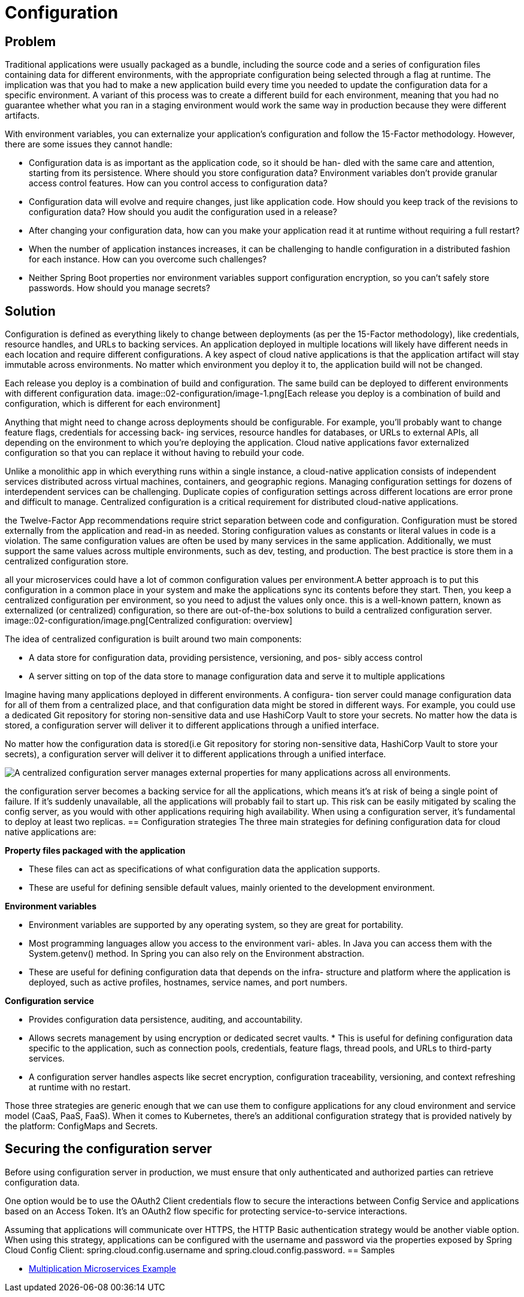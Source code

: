 = Configuration
:figures: 02-configuration

== Problem
Traditional applications were usually packaged as a bundle, including the
source code and a series of configuration files containing data for different environments, with the appropriate configuration being selected through a flag at runtime. The implication was that you had to make a new application build every time
you needed to update the configuration data for a specific environment. A variant of this process was to create a different build for each environment, meaning that you
had no guarantee whether what you ran in a staging environment would work the
same way in production because they were different artifacts.

With environment variables, you can externalize your application’s configuration
and follow the 15-Factor methodology. However, there are some issues they cannot
handle:

* Configuration data is as important as the application code, so it should be han-
dled with the same care and attention, starting from its persistence. Where
should you store configuration data?
Environment variables don’t provide granular access control features. How can
you control access to configuration data?
* Configuration data will evolve and require changes, just like application code.
How should you keep track of the revisions to configuration data? How should
you audit the configuration used in a release?
* After changing your configuration data, how can you make your application
read it at runtime without requiring a full restart?
* When the number of application instances increases, it can be challenging to
handle configuration in a distributed fashion for each instance. How can you
overcome such challenges?
* Neither Spring Boot properties nor environment variables support configuration
encryption, so you can’t safely store passwords. How should you manage secrets?

== Solution
Configuration is defined as everything likely to change between deployments (as per the 15-Factor methodology), like credentials, resource handles, and URLs to backing services. An application deployed in multiple locations will likely have different needs in each location and require different configurations. A key aspect of cloud native applications is that the application artifact will stay immutable across environments. No matter which environment you deploy it to, the application build will not be changed.

Each release you deploy is a combination of build and configuration. The same
build can be deployed to different environments with different configuration data.
image::{figures}/image-1.png[Each release you deploy is a combination of build and configuration, which is different for each environment]

Anything that might need to change across deployments should be configurable. For
example, you'll probably want to change feature flags, credentials for accessing back-
ing services, resource handles for databases, or URLs to external APIs, all depending
on the environment to which you're deploying the application. Cloud native applications favor externalized configuration so that you can replace it without having to
rebuild your code.

Unlike a monolithic app in which everything runs within a single instance, a cloud-native application consists of independent services distributed across virtual machines, containers, and geographic regions. Managing configuration settings for dozens of interdependent services can be challenging. Duplicate copies of configuration settings across different locations are error prone and difficult to manage. Centralized configuration is a critical requirement for distributed cloud-native applications.

the Twelve-Factor App recommendations require strict separation between code and configuration. Configuration must be stored externally from the application and read-in as needed. Storing configuration values as constants or literal values in code is a violation. The same configuration values are often be used by many services in the same application. Additionally, we must support the same values across multiple environments, such as dev, testing, and production. The best practice is store them in a centralized configuration store.

all your microservices could have a lot of common configuration values per environment.A better approach is to put this configuration in a common place in your system and make the applications sync its contents before they start. Then, you keep a centralized configuration per environment, so you need to adjust the values only once. this is a well-known pattern, known as externalized
(or centralized) configuration, so there are out-of-the-box solutions to build a centralized configuration server.
image::{figures}/image.png[Centralized configuration: overview]

The idea of centralized configuration is built around two main components:

* A data store for configuration data, providing persistence, versioning, and pos-
sibly access control
* A server sitting on top of the data store to manage configuration data and serve
it to multiple applications

Imagine having many applications deployed in different environments. A configura-
tion server could manage configuration data for all of them from a centralized place,
and that configuration data might be stored in different ways. For example, you could
use a dedicated Git repository for storing non-sensitive data and use HashiCorp Vault
to store your secrets. No matter how the data is stored, a configuration server will
deliver it to different applications through a unified interface.

No matter how the configuration data is stored(i.e Git repository for storing non-sensitive data, HashiCorp Vault to store your secrets), a configuration server will deliver it to different applications through a unified interface.

image::{figures}/image-2.png[A centralized configuration server manages external properties for many applications across all environments.]

the configuration server becomes a backing service
for all the applications, which means it's at risk of being a single point of failure. If it's
suddenly unavailable, all the applications will probably fail to start up. This risk can be
easily mitigated by scaling the config server, as you would with other applications
requiring high availability. When using a configuration server, it's fundamental to
deploy at least two replicas.
== Configuration strategies
The three main strategies for defining configuration data for cloud native applications are:

**Property files packaged with the application**

* These files can act as specifications of what configuration data the application supports. 
* These are useful for defining sensible default values, mainly oriented to the development environment.


**Environment variables**

* Environment variables are supported by any operating system, so they are great for portability. 
* Most programming languages allow you access to the environment vari- ables. In Java you can access them with the System.getenv() method. In Spring you can also rely on the Environment abstraction. 
* These are useful for defining configuration data that depends on the infra- structure and platform where the application is deployed, such as active profiles, hostnames, service names, and port numbers.


**Configuration service**

* Provides configuration data persistence, auditing, and accountability. 
* Allows secrets management by using encryption or dedicated secret vaults. * This is useful for defining configuration data specific to the application, such as connection pools, credentials, feature flags, thread pools, and URLs to third-party services.
* A configuration server handles aspects like secret encryption, configuration
traceability, versioning, and context refreshing at runtime with no restart.

Those three strategies are generic enough that we can use them to configure applications for any cloud environment and service model (CaaS, PaaS, FaaS). When it
comes to Kubernetes, there’s an additional configuration strategy that is provided
natively by the platform: ConfigMaps and Secrets.

== Securing the configuration server
Before using configuration server in production, we must ensure that only authenticated and authorized parties can retrieve configuration data. 

One option would be to use the OAuth2 Client credentials flow to secure the interactions between Config Service
and applications based on an Access Token. It’s an OAuth2 flow specific for protecting service-to-service interactions.

Assuming that applications will communicate over HTTPS, the HTTP Basic authentication strategy would be another viable option. When using this strategy, applications
can be configured with the username and password via the properties exposed by Spring Cloud Config Client: spring.cloud.config.username and spring.cloud.config.password.
== Samples

* https://github.com/books-java/Learn-Microservices-with-Spring-Boot-3[Multiplication Microservices Example]

